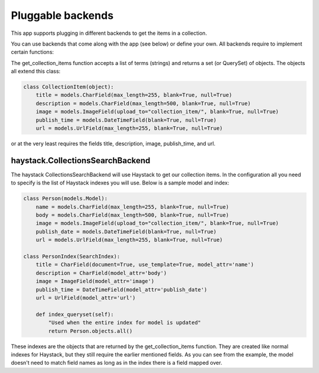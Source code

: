 ==================
Pluggable backends
==================

This app supports plugging in different backends to get the items in a collection.

You can use backends that come along with the app (see below) or define your own. All backends require to implement
certain functions:

.. py:method:: get_collection_items(terms)

The get_collection_items function accepts a list of terms (strings) and returns a set (or QuerySet) of objects.
The objects all extend this class:

.. code-block:: python

	class CollectionItem(object):
	    title = models.CharField(max_length=255, blank=True, null=True)
	    description = models.CharField(max_length=500, blank=True, null=True)
	    image = models.ImageField(upload_to="collection_item/", blank=True, null=True)
	    publish_time = models.DateTimeField(blank=True, null=True)
	    url = models.UrlField(max_length=255, blank=True, null=True)

or at the very least requires the fields title, description, image, publish_time, and url.

haystack.CollectionsSearchBackend
---------------------------------
The haystack CollectionsSearchBackend will use Haystack to get our collection items.
In the configuration all you need to specify is the list of Haystack indexes you will use.
Below is a sample model and index:

.. code-block:: python

	class Person(models.Model):
	    name = models.CharField(max_length=255, blank=True, null=True)
	    body = models.CharField(max_length=500, blank=True, null=True)
	    image = models.ImageField(upload_to="collection_item/", blank=True, null=True)
	    publish_date = models.DateTimeField(blank=True, null=True)
	    url = models.UrlField(max_length=255, blank=True, null=True)
	    
	class PersonIndex(SearchIndex):
	    title = CharField(document=True, use_template=True, model_attr='name')
	    description = CharField(model_attr='body')
	    image = ImageField(model_attr='image')
	    publish_time = DateTimeField(model_attr='publish_date')
	    url = UrlField(model_attr='url')
	    
	    def index_queryset(self):
	    	"Used when the entire index for model is updated"
	    	return Person.objects.all()
    
These indexes are the objects that are returned by the get_collection_items function.
They are created like normal indexes for Haystack, but they still require the earlier mentioned fields.
As you can see from the example, the model doesn't need to match field names as long as in the index there is a field mapped over.
